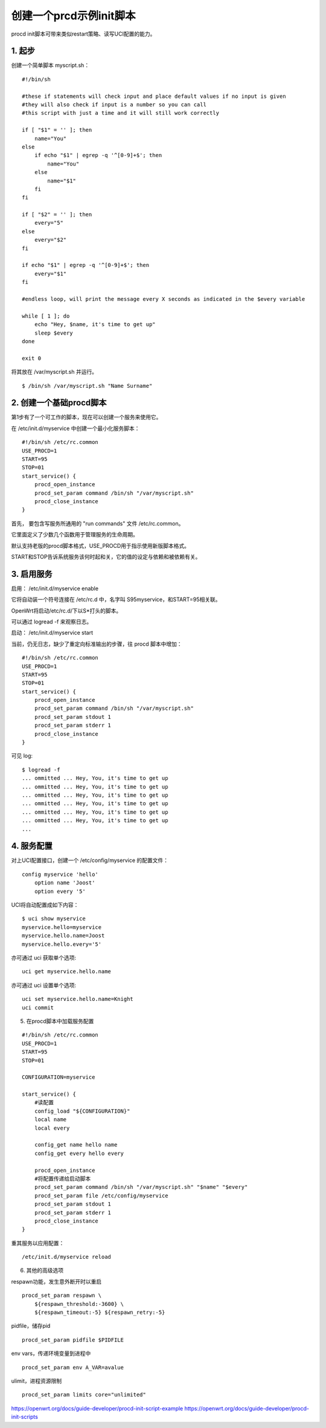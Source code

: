 创建一个prcd示例init脚本
===============================

procd init脚本可带来类似restart策略、读写UCI配置的能力。

1. 起步
----------

创建一个简单脚本 myscript.sh：

::

    #!/bin/sh
 
    #these if statements will check input and place default values if no input is given
    #they will also check if input is a number so you can call 
    #this script with just a time and it will still work correctly
    
    if [ "$1" = '' ]; then
        name="You"
    else
        if echo "$1" | egrep -q '^[0-9]+$'; then
            name="You"
        else
            name="$1"
        fi
    fi
    
    if [ "$2" = '' ]; then
        every="5"
    else
        every="$2"
    fi
    
    if echo "$1" | egrep -q '^[0-9]+$'; then
        every="$1"
    fi
    
    #endless loop, will print the message every X seconds as indicated in the $every variable
    
    while [ 1 ]; do 
        echo "Hey, $name, it's time to get up"
        sleep $every
    done
    
    exit 0

将其放在 /var/myscript.sh 并运行。

::

    $ /bin/sh /var/myscript.sh "Name Surname"

2. 创建一个基础procd脚本
-------------------------

第1步有了一个可工作的脚本，现在可以创建一个服务来使用它。

在 /etc/init.d/myservice 中创建一个最小化服务脚本：

::

    #!/bin/sh /etc/rc.common
    USE_PROCD=1
    START=95
    STOP=01
    start_service() {
        procd_open_instance
        procd_set_param command /bin/sh "/var/myscript.sh"
        procd_close_instance
    }

首先， 要包含写服务所通用的 "run commands" 文件 /etc/rc.common。

它里面定义了少数几个函数用于管理服务的生命周期。

默认支持老版的procd脚本格式，USE_PROCD用于指示使用新版脚本格式。

START和STOP告诉系统服务该何时起和关，它的值的设定与依赖和被依赖有关。

3. 启用服务
-------------------------

启用： /etc/init.d/myservice enable

它将自动装一个符号连接在 /etc/rc.d 中，名字叫 S95myservice，和START=95相关联。

OpenWrt将启动/etc/rc.d/下以S*打头的脚本。

可以通过 logread -f 来观察日志。

启动： /etc/init.d/myservice start

当前，仍无日志，缺少了重定向标准输出的步骤，往 procd 脚本中增加：

::

    #!/bin/sh /etc/rc.common
    USE_PROCD=1
    START=95
    STOP=01
    start_service() {
        procd_open_instance
        procd_set_param command /bin/sh "/var/myscript.sh"
        procd_set_param stdout 1
        procd_set_param stderr 1
        procd_close_instance
    }

可见 log:

::

    $ logread -f
    ... ommitted ... Hey, You, it's time to get up
    ... ommitted ... Hey, You, it's time to get up
    ... ommitted ... Hey, You, it's time to get up
    ... ommitted ... Hey, You, it's time to get up
    ... ommitted ... Hey, You, it's time to get up
    ... ommitted ... Hey, You, it's time to get up
    ...

4. 服务配置
-------------------------
   
对上UCI配置接口，创建一个 /etc/config/myservice 的配置文件：

::

    config myservice 'hello'
        option name 'Joost'
        option every '5'

UCI将自动配置成如下内容：

::

    $ uci show myservice
    myservice.hello=myservice
    myservice.hello.name=Joost
    myservice.hello.every='5'

亦可通过 uci 获取单个选项:

::
    
    uci get myservice.hello.name

亦可通过 uci 设置单个选项:

::
    
    uci set myservice.hello.name=Knight
    uci commit

5. 在procd脚本中加载服务配置

::

    #!/bin/sh /etc/rc.common
    USE_PROCD=1
    START=95
    STOP=01

    CONFIGURATION=myservice

    start_service() {
        #读配置
        config_load "${CONFIGURATION}"
        local name
        local every

        config_get name hello name
        config_get every hello every

        procd_open_instance
        #将配置传递给启动脚本
        procd_set_param command /bin/sh "/var/myscript.sh" "$name" "$every"
        procd_set_param file /etc/config/myservice
        procd_set_param stdout 1
        procd_set_param stderr 1
        procd_close_instance
    }

重其服务以应用配置：

::

    /etc/init.d/myservice reload

6. 其他的高级选项

respawn功能，发生意外断开时以重启

::

    procd_set_param respawn \
        ${respawn_threshold:-3600} \
        ${respawn_timeout:-5} ${respawn_retry:-5}

pidfile，储存pid

::

    procd_set_param pidfile $PIDFILE

env vars，传递环境变量到进程中

::

    procd_set_param env A_VAR=avalue


ulimit，进程资源限制

::

    procd_set_param limits core="unlimited"

https://openwrt.org/docs/guide-developer/procd-init-script-example
https://openwrt.org/docs/guide-developer/procd-init-scripts